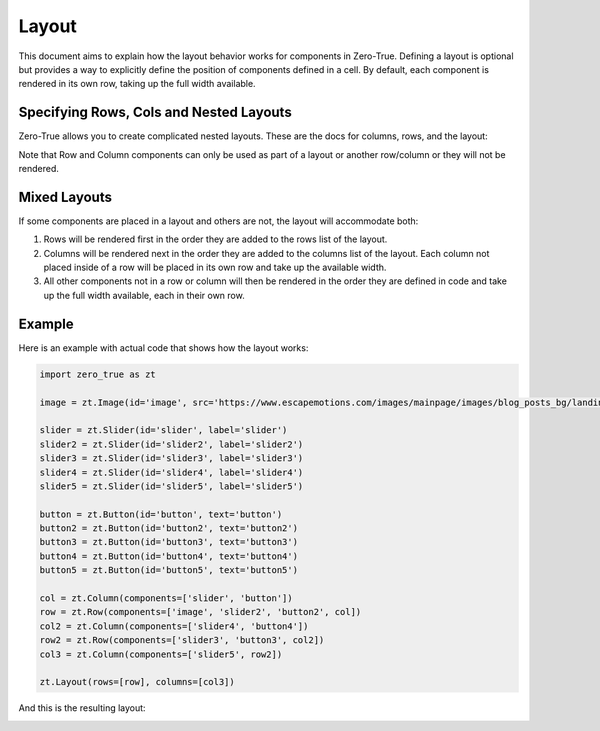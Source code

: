 Layout 
======

This document aims to explain how the layout behavior works for components in Zero-True. Defining a 
layout is optional but provides a way to explicitly define the position of components defined in a cell.
By default, each component is rendered in its own row, taking up the full width available. 

Specifying Rows, Cols and Nested Layouts
-----------------------------------------


Zero-True allows you to create complicated nested layouts. These are the docs for columns, rows, and the layout:

.. autopydantic_model:: zero_true.Layout 
    :model-show-field-summary: false
    :model-show-validator-summary: false
.. autopydantic_model:: zero_true.Row 
    :model-show-field-summary: false
    :model-show-validator-summary: false
.. autopydantic_model:: zero_true.Column
    :model-show-field-summary: false
    :model-show-validator-summary: false

Note that Row and Column components can only be used as part of a layout or another row/column or they will not be rendered. 

Mixed Layouts
-------------

If some components are placed in a layout and others are not, the layout will accommodate both:

1. Rows will be rendered first in the order they are added to the rows list of the layout.
2. Columns will be rendered next in the order they are added to the columns list of the layout. Each column not placed inside of a row will be placed in its own row and take up the available width.
3. All other components not in a row or column will then be rendered in the order they are defined in code and take up the full width available, each in their own row.

Example
-------

Here is an example with actual code that shows how the layout works:

.. code-block:: python 

    import zero_true as zt

    image = zt.Image(id='image', src='https://www.escapemotions.com/images/mainpage/images/blog_posts_bg/landing-page_blog_93303113643.jpg', width=500, height=300)
    
    slider = zt.Slider(id='slider', label='slider')
    slider2 = zt.Slider(id='slider2', label='slider2')
    slider3 = zt.Slider(id='slider3', label='slider3')
    slider4 = zt.Slider(id='slider4', label='slider4')
    slider5 = zt.Slider(id='slider5', label='slider5')
    
    button = zt.Button(id='button', text='button')
    button2 = zt.Button(id='button2', text='button2')
    button3 = zt.Button(id='button3', text='button3')
    button4 = zt.Button(id='button4', text='button4')
    button5 = zt.Button(id='button5', text='button5')

    col = zt.Column(components=['slider', 'button'])
    row = zt.Row(components=['image', 'slider2', 'button2', col])
    col2 = zt.Column(components=['slider4', 'button4'])
    row2 = zt.Row(components=['slider3', 'button3', col2])
    col3 = zt.Column(components=['slider5', row2])

    zt.Layout(rows=[row], columns=[col3])

And this is the resulting layout:

.. image:: assets/example_layout.png 
    